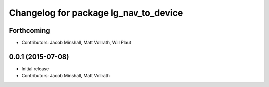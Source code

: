 ^^^^^^^^^^^^^^^^^^^^^^^^^^^^^^^^^^^^^^
Changelog for package lg_nav_to_device
^^^^^^^^^^^^^^^^^^^^^^^^^^^^^^^^^^^^^^

Forthcoming
-----------
* Contributors: Jacob Minshall, Matt Vollrath, Will Plaut

0.0.1 (2015-07-08)
------------------
* Initial release
* Contributors: Jacob Minshall, Matt Vollrath
